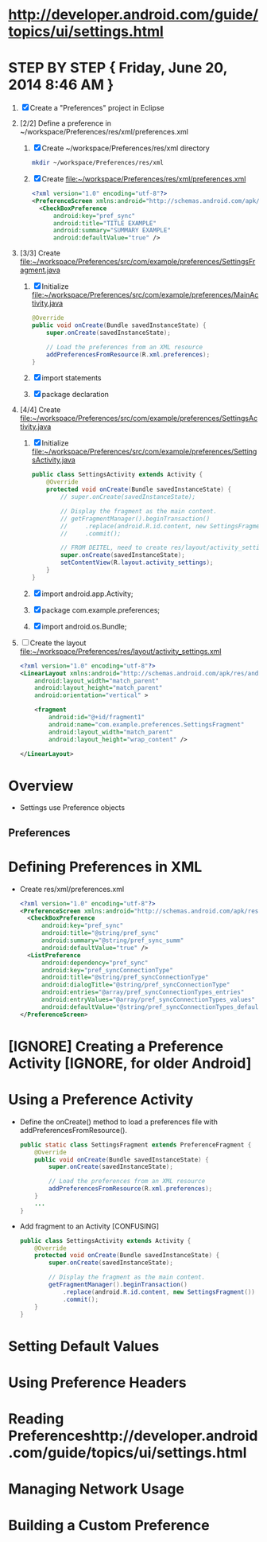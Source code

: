 * http://developer.android.com/guide/topics/ui/settings.html
* STEP BY STEP { Friday, June 20, 2014 8:46 AM }
  1. [X] Create a "Preferences" project in Eclipse
  2. [2/2] Define a preference in ~/workspace/Preferences/res/xml/preferences.xml 
     1. [X] Create ~/workspace/Preferences/res/xml directory
	#+BEGIN_SRC sh
	  mkdir ~/workspace/Preferences/res/xml
	#+END_SRC
     2. [X] Create file:~/workspace/Preferences/res/xml/preferences.xml 
	#+BEGIN_SRC xml
          <?xml version="1.0" encoding="utf-8"?>
          <PreferenceScreen xmlns:android="http://schemas.android.com/apk/res/android">
            <CheckBoxPreference
                android:key="pref_sync"
                android:title="TITLE EXAMPLE"
                android:summary="SUMMARY EXAMPLE"
                android:defaultValue="true" />

	#+END_SRC
  3. [3/3] Create file:~/workspace/Preferences/src/com/example/preferences/SettingsFragment.java
     1. [X] Initialize file:~/workspace/Preferences/src/com/example/preferences/MainActivity.java 
	#+BEGIN_SRC java
          @Override
          public void onCreate(Bundle savedInstanceState) {
              super.onCreate(savedInstanceState);

              // Load the preferences from an XML resource
              addPreferencesFromResource(R.xml.preferences);
          }
        #+END_SRC
     2. [X] import statements
     3. [X] package declaration
  4. [4/4] Create file:~/workspace/Preferences/src/com/example/preferences/SettingsActivity.java 
     1. [X] Initialize file:~/workspace/Preferences/src/com/example/preferences/SettingsActivity.java 
	#+BEGIN_SRC java
          public class SettingsActivity extends Activity {
              @Override
              protected void onCreate(Bundle savedInstanceState) {
                  // super.onCreate(savedInstanceState);
                  
                  // Display the fragment as the main content.
                  // getFragmentManager().beginTransaction()
                  //     .replace(android.R.id.content, new SettingsFragment())
                  //     .commit();

                  // FROM DEITEL, need to create res/layout/activity_settings.xml
                  super.onCreate(savedInstanceState);
                  setContentView(R.layout.activity_settings);
              }
          }
        #+END_SRC
     2. [X] import android.app.Activity;
     3. [X] package com.example.preferences;
     4. [X] import android.os.Bundle;
  5. [ ] Create the layout file:~/workspace/Preferences/res/layout/activity_settings.xml
     #+BEGIN_SRC xml
       <?xml version="1.0" encoding="utf-8"?>
       <LinearLayout xmlns:android="http://schemas.android.com/apk/res/android"
           android:layout_width="match_parent"
           android:layout_height="match_parent"
           android:orientation="vertical" >

           <fragment
               android:id="@+id/fragment1"
               android:name="com.example.preferences.SettingsFragment"
               android:layout_width="match_parent"
               android:layout_height="wrap_content" />

       </LinearLayout>
            
     #+END_SRC
* Overview 
  + Settings use Preference objects
** Preferences
* Defining Preferences in XML 
  + Create res/xml/preferences.xml
    #+BEGIN_SRC xml
      <?xml version="1.0" encoding="utf-8"?>
      <PreferenceScreen xmlns:android="http://schemas.android.com/apk/res/android">
        <CheckBoxPreference
            android:key="pref_sync"
            android:title="@string/pref_sync"
            android:summary="@string/pref_sync_summ"
            android:defaultValue="true" />
        <ListPreference
            android:dependency="pref_sync"
            android:key="pref_syncConnectionType"
            android:title="@string/pref_syncConnectionType"
            android:dialogTitle="@string/pref_syncConnectionType"
            android:entries="@array/pref_syncConnectionTypes_entries"
            android:entryValues="@array/pref_syncConnectionTypes_values"
            android:defaultValue="@string/pref_syncConnectionTypes_default" />
      </PreferenceScreen>
    #+END_SRC
* [IGNORE] Creating a Preference Activity [IGNORE, for older Android]
* Using a Preference Activity
  + Define the onCreate() method to load a preferences file with addPreferencesFromResource().
    #+BEGIN_SRC java
      public static class SettingsFragment extends PreferenceFragment {
          @Override
          public void onCreate(Bundle savedInstanceState) {
              super.onCreate(savedInstanceState);

              // Load the preferences from an XML resource
              addPreferencesFromResource(R.xml.preferences);
          }
          ...
      }      
    #+END_SRC
  + Add fragment to an Activity [CONFUSING]
    #+BEGIN_SRC java
      public class SettingsActivity extends Activity {
          @Override
          protected void onCreate(Bundle savedInstanceState) {
              super.onCreate(savedInstanceState);
              
              // Display the fragment as the main content.
              getFragmentManager().beginTransaction()
                  .replace(android.R.id.content, new SettingsFragment())
                  .commit();
          }
      }
    #+END_SRC
* Setting Default Values
* Using Preference Headers
* Reading Preferenceshttp://developer.android.com/guide/topics/ui/settings.html
* Managing Network Usage
* Building a Custom Preference
  
